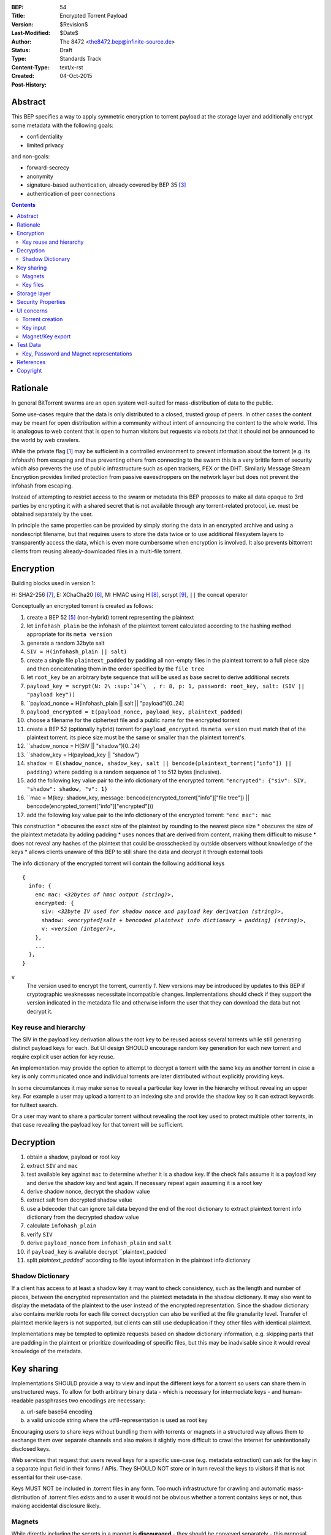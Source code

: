 :BEP: 54
:Title: Encrypted Torrent Payload
:Version: $Revision$
:Last-Modified: $Date$
:Author:  The 8472 <the8472.bep@infinite-source.de>
:Status:  Draft
:Type:  Standards Track
:Content-Type: text/x-rst
:Created: 04-Oct-2015
:Post-History: 


Abstract
========

This BEP specifies a way to apply symmetric encryption to torrent payload at the storage layer and additionally encrypt some metadata with the following goals:

* confidentiality
* limited privacy

and non-goals:

* forward-secrecy
* anonymity
* signature-based authentication, already covered by BEP 35 [#BEP-35]_
* authentication of peer connections


.. contents::
  


Rationale
=========

In general BitTorrent swarms are an open system well-suited for mass-distribution of data to the public.

Some use-cases require that the data is only distributed to a closed, trusted group of peers.
In other cases the content may be meant for open distribution within a community without intent of announcing the content to the whole world. This is analogous to web content that is open to human visitors but requests via robots.txt that it should not be announced to the world by web crawlers.   


While the private flag [#BEP-27]_ may be sufficient in a controlled environment to prevent information about the torrent (e.g. its infohash) from escaping and thus preventing others from connecting to the swarm this is a very brittle form of security which also prevents the use of public infrastructure such as open trackers, PEX or the DHT.
Similarly Message Stream Encryption provides limited protection from passive eavesdroppers on the network layer but does not prevent the infohash from escaping.   


Instead of attempting to restrict access to the swarm or metadata this BEP proposes to make all data opaque to 3rd parties by encrypting it with a shared secret that is not available through any torrent-related protocol, i.e. must be obtained separately by the user.

In principle the same properties can be provided by simply storing the data in an encrypted archive and using a nondescript filename, but that requires users to store the data twice or to use additional filesystem layers to transparently access the data, which is even more cumbersome when encryption is involved. It also prevents bittorrent clients from reusing already-downloaded files in a multi-file torrent.

Encryption
==========

Building blocks used in version 1:

H: SHA2-256 [#rfc6234]_,
E: XChaCha20 [#xchacha]_, 
M: HMAC using H [#rfc2104]_,
scrypt [#rfc7914]_,
``||`` the concat operator   


Conceptually an encrypted torrent is created as follows:


1. create a BEP 52 [#BEP-52]_ (non-hybrid) torrent representing the plaintext
2. let ``infohash_plain`` be the infohash of the plaintext torrent calculated according to the hashing method appropriate for its ``meta version``
3. generate a random 32byte salt
4. ``SIV = H(infohash_plain || salt)``
5. create a single file ``plaintext_padded`` by padding all non-empty files in the plaintext torrent to a full piece size and then concatenating them in the order specified by the ``file tree``
6. let ``root_key`` be an arbitrary byte sequence that will be used as base secret to derive additional secrets
7. ``payload_key = scrypt(N: 2\ :sup:`14`\  , r: 8, p: 1, password: root_key, salt: (SIV || "payload key"))``
8. ``payload_nonce = H(infohash_plain || salt || "payload")[0..24]
9. ``payload_encrypted = E(payload_nonce, payload_key, plaintext_padded)``
10. choose a filename for the ciphertext file and a public name for the encrypted torrent 
11. create a BEP 52 (optionally hybrid) torrent for ``payload_encrypted``. its ``meta version`` must match that of the plaintext torrent. its piece size must be the same or smaller than the plaintext torrent's.
12. ``shadow_nonce = H(SIV || "shadow")[0..24]
13. ``shadow_key = H(payload_key || "shadow")
14. ``shadow = E(shadow_nonce, shadow_key, salt || bencode(plaintext_torrent["info"]) || padding)`` where padding is a random sequence of 1 to 512 bytes (inclusive).
15. add the following key value pair to the info dictionary of the encrypted torrent: ``"encrypted": {"siv": SIV, "shadow": shadow, "v": 1}``
16. ``mac = M(key: shadow_key, message: bencode(encrypted_torrent["info"]["file tree"]) || bencode(encrypted_torrent["info"]["encrypted"]))
17. add the following key value pair to the info dictionary of the encrypted torrent: ``"enc mac": mac``

This construction
* obscures the exact size of the plaintext by rounding to the nearest piece size
* obscures the size of the plaintext metadata by adding padding
* uses nonces that are derived from content, making them difficult to misuse
* does not reveal any hashes of the plaintext that could be crosschecked by outside observers without knowledge of the keys
* allows clients unaware of this BEP to still share the data and decrypt it through external tools


The info dictionary of the encrypted torrent will contain the following additional keys

.. parsed-literal::

    {
      info: {
        enc mac: *<32bytes of hmac output (string)>*,
        encrypted: {
          siv: *<32byte IV used for shadow nonce and payload key derivation (string)>*,
          shadow: *<encrypted[salt + bencoded plaintext info dictionary + padding] (string)>*,
          v: *<version (integer)>*,
        },
        ...
      },
    }


``v``
  The version used to encrypt the torrent, currently *1*. New versions may be introduced by updates to this BEP if cryptographic weaknesses necessitate incompatible changes.
  Implementations should check if they support the version indicated in the metadata file and otherwise inform the user that they can download the data but not decrypt it.


Key reuse and hierarchy
-----------------------

The SIV in the payload key derivation allows the root key to be reused across several torrents while still generating distinct payload keys for each. But UI design SHOULD encourage random key generation for each new torrent and require explicit user action for key reuse.

An implementation may provide the option to attempt to decrypt a torrent with the same key as another torrent in case a key is only communicated once and individual torrents are later distributed without explicitly providing keys.

In some circumstances it may make sense to reveal a particular key lower in the hierarchy without revealing an upper key. For example a user may upload a torrent to an indexing site and provide the shadow key so it can extract keywords for fulltext search.

Or a user may want to share a particular torrent without revealing the root key used to protect multiple other torrents, in that case revealing the payload key for that torrent will be sufficient.


Decryption
==========

1. obtain a shadow, payload or root key
2. extract ``SIV`` and ``mac``
3. test available key against ``mac`` to determine whether it is a shadow key. If the check fails assume it is a payload key and derive the shadow key and test again. If necessary repeat again assuming it is a root key
4. derive shadow nonce, decrypt the shadow value
5. extract salt from decrypted shadow value
6. use a bdecoder that can ignore tail data beyond the end of the root dictionary to extract plaintext torrent info dictionary from the decrypted shadow value
7. calculate ``infohash_plain``
8. verify ``SIV`` 
9. derive ``payload_nonce`` from ``infohash_plain`` and ``salt``
10. if ``payload_key`` is available decrypt ``plaintext_padded`
11. split `plaintext_padded`` according to file layout information in the plaintext info dictionary 


Shadow Dictionary
-----------------

If a client has access to at least a shadow key it may want to check consistency, such as the length and number of pieces, between the encrypted representation and the plaintext metadata in the shadow dictionary.
It may also want to display the metadata of the plaintext to the user instead of the encrypted representation.
Since the shadow dictionary also contains merkle roots for each file correct decryption can also be verified at the file granularity level. Transfer of plaintext merkle layers is not supported, but clients can still use deduplication if they other files with identical plaintext.

Implementations may be tempted to optimize requests based on shadow dictionary information, e.g. skipping parts that are padding in the plaintext or prioritize downloading of specific files, but this may be inadvisable since it would reveal knowledge of the metadata.


Key sharing
===========

Implementations SHOULD provide a way to view and input the different keys for a torrent so users can share them in unstructured ways. To allow for both arbitrary binary data - which is necessary for intermediate keys - and human-readable passphrases two encodings are necessary:

a) url-safe base64 encoding
b) a valid unicode string where the utf8-representation is used as root key 


Encouraging users to share keys without bundling them with torrents or magnets in a structured way allows them to exchange them over separate channels and also makes it slightly more difficult to crawl the internet for unintentionally disclosed keys.

Web services that request that users reveal keys for a specific use-case (e.g. metadata extraction) can ask for the key in a separate input field in their forms / APIs.
They SHOULD NOT store or in turn reveal the keys to visitors if that is not essential for their use-case.

Keys MUST NOT be included in .torrent files in any form. Too much infrastructure for crawling and automatic mass-distribution of .torrent files exists and to a user it would not be obvious whether a torrent contains keys or not, thus making accidental disclosure likely.

Magnets
-------

While directly including the secrets in a magnet is **discouraged** - they should be conveyed separately - this proposal nevertheless specifies a format to ensure that keys can be transmitted unambiguously when it cannot be avoided.

To include a key in magnet links the parameter ``&key=<key>`` can be added where the key is in the url-safe base64-encoded form, minus padding to avoid percent-escaping the ``=`` padding. 

The importing client can determine which type of key it is based on the ``mac`` in the metadata.

If the root key can be utf8-decoded to a valid unicode string it can also be passed as ``&pw=<password>``. Since user agents may process magnet URIs into Internationalized Resource Identifiers (IRIs) for increased readability clients should be prepared to handle IRI input.


 

Key files
---------

To export keys to a file, e.g. for archival purposes or for bulk torrent migration between clients, the following bencoded format can be used:

.. parsed-literal::

    {
      torrent-keys: [
		{
		  "key": *<binary key (string)>* 
          "hints": [
          	*<optional, torrent hint (string)>*,
          	...          
          ]
        },
        ...
      ]
    }

Each dictionary in the ``torrent-keys`` list represents one key and optional implementation-defined fields associated with that key.

*torrent hint*
  An identifier calculated from a torrent's mac via ``SHA256(mac || ".torrent-keys")[0..8]``. This allows a torrent client to locate keys for a metadata file without having to attempt key-derivation. 


``.torrent-keys`` should be used as file extension. By default filesystem permissions should be set appropriately to restrict access to key files to the current user.

A key file can contain keys for multiple torrents. Only one key needs to be included per torrent, as the lower keys can be derived. Keys must be included in their binary form.



Storage layer
=============

This BEP does not mandate how an implementation should store encrypted or decrypted data on disk.

However, if a client wants to be more flexible than either ignoring this BEP (thus storing ciphertext on disk) or always requiring the keys before starting a torrent it will have to consider the following:

* clients can be in 3 states regarding key knowledge: no keys, shadow key only, keys that can decrypt the payload; two encryption states: encrypted, decrypted
* a user may start downloading a torrent before keys are available. this requires a way to input keys and to convert between encrypted and decrypted storage
* for performance or security reasons a seeder may want to import plaintext data, encrypt it and then discard the keys to directly seed the encrypted data from disk.

Since encrypted torrents may contain confidential / private data implementations may also want to set more restrictive file permissions when decrypting data to reduce exposure in multi-user environments.



Security Properties
===================

The goal is to provide security equivalent to publicly distributing an encrypted archive where the file index is encrypted with a separate key that can be revealed without revealing the payload key.

In particular that means:

* swarms remain open, anyone can participate in a swarm, with or without access to the secrets
* an observer without access to the secrets can not confirm that any published metadata does indeed match the torrent
* correctness of the metadata cannot be confirmed without access to both secrets 
* observing that someone participated in a swarm and uploaded data is no longer equivalent to knowing that they had access to the plaintext or knowledge of the metadata. 
* the ciphertext is accessible to the public. this may be desirable to provide upload bandwidth without knowledge of the content, e.g. to allow untrusted servers to distribute confidential data to trusted clients, to enable hosting without the need to proactively moderate user content or to operate content-agnostic caches.


Limitations:

* there is no forward secrecy. should the secrets become available to an unauthorized party at some future point they will be able to decrypt ciphertext they have downloaded in the past and retroactively associate content with observed users
* deniability is fairly weak, if someone learns the shared secrets or has knowledge how they are distributed they may also draw conclusions whether a particular participant in a swarm could have had access to it.


UI concerns
===========

This section is advisory.

Shared secrets are handled by many parties, therefore the system is as weak as the weakest human. Thus making intentional, correct handling of secrets simple and convenient while making unintentional disclosure hard is an important aspect of keeping the system secure.

Information that a client may want to make visible:

* encrypted/decrypted status of a torrent
* which keys it knows (+ option to discard if storage is encrypted)

Torrent creation
----------------

1. user selects whether he wants to use encryption at all
2. if yes then offer to
   
   * generate a random key. user may instead opt to reuse a key from another torrent
   * provide a meaningful public name distinct from the shadow name

 
Key input
---------

* input choices: manual, magnet link, ``.torrent-keys`` file, reusing key from another torrent
* immediate feedback whether keys match the mac and what kind of key was imported (root, payload, shadow)
* option to decrypt data or leave it encrypted

  * offer directory layout choices that would normally be offered when a torrent is imported 

Magnet/Key export
-----------------

Provide option to

* not include key [default]
* include shadow key.
* include payload key.
* include root key. if the client knows that the key has been reused for other torrents it should indicate this to the user

When a format including keys is chosen the secret part should be highlighted as such.


Test Data
=========

TODO
  
Key, Password and Magnet representations
----------------------------------------

TODO


References
==========

  
.. [#BEP-27] BEP_0027. Private Torrents
   (http://bittorrent.org/beps/bep_0027.html)

.. [#BEP-30] BEP_0030. Merkle tree torrent extension
   (http://bittorrent.org/beps/bep_0030.html)

.. [#BEP-35] BEP_0035. Torrent Signing
   (http://bittorrent.org/beps/bep_0035.html)

.. [#BEP-47] BEP_0047. Padding files and extended file attributes
   (http://bittorrent.org/beps/bep_0047.html)

.. [#BEP-52] BEP_0052. The BitTorrent Protocol Specification v2
   (http://bittorrent.org/beps/bep_0052.html)

.. [#xchacha] XChaCha20 in libsodium
   (https://download.libsodium.org/doc/advanced/xchacha20.html)
   
.. [#rfc6234] RFC 6234. http://www.ietf.org/rfc/rfc2119.txt

.. [#rfc2104] RFC 2104. http://www.ietf.org/rfc/rfc2104.txt

.. [#rfc7914] RFC 7914. http://www.ietf.org/rfc/rfc7914.txt

Copyright
=========

This document has been placed in the public domain.



..
   Local Variables:
   mode: indented-text
   indent-tabs-mode: nil
   sentence-end-double-space: t
   fill-column: 70
   coding: utf-8
   End:

